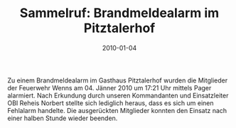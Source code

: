 #+TITLE: Sammelruf: Brandmeldealarm im Pitztalerhof
#+DATE: 2010-01-04
#+FACEBOOK_URL: 

Zu einem Brandmeldealarm im Gasthaus Pitztalerhof wurden die Mitglieder der Feuerwehr Wenns am 04. Jänner 2010 um 17:21 Uhr mittels Pager alarmiert. Nach Erkundung durch unseren Kommandanten und Einsatzleiter OBI Reheis Norbert stellte sich lediglich heraus, dass es sich um einen Fehlalarm handelte. Die ausgerückten Mitglieder konnten den Einsatz nach einer halben Stunde wieder beenden.
